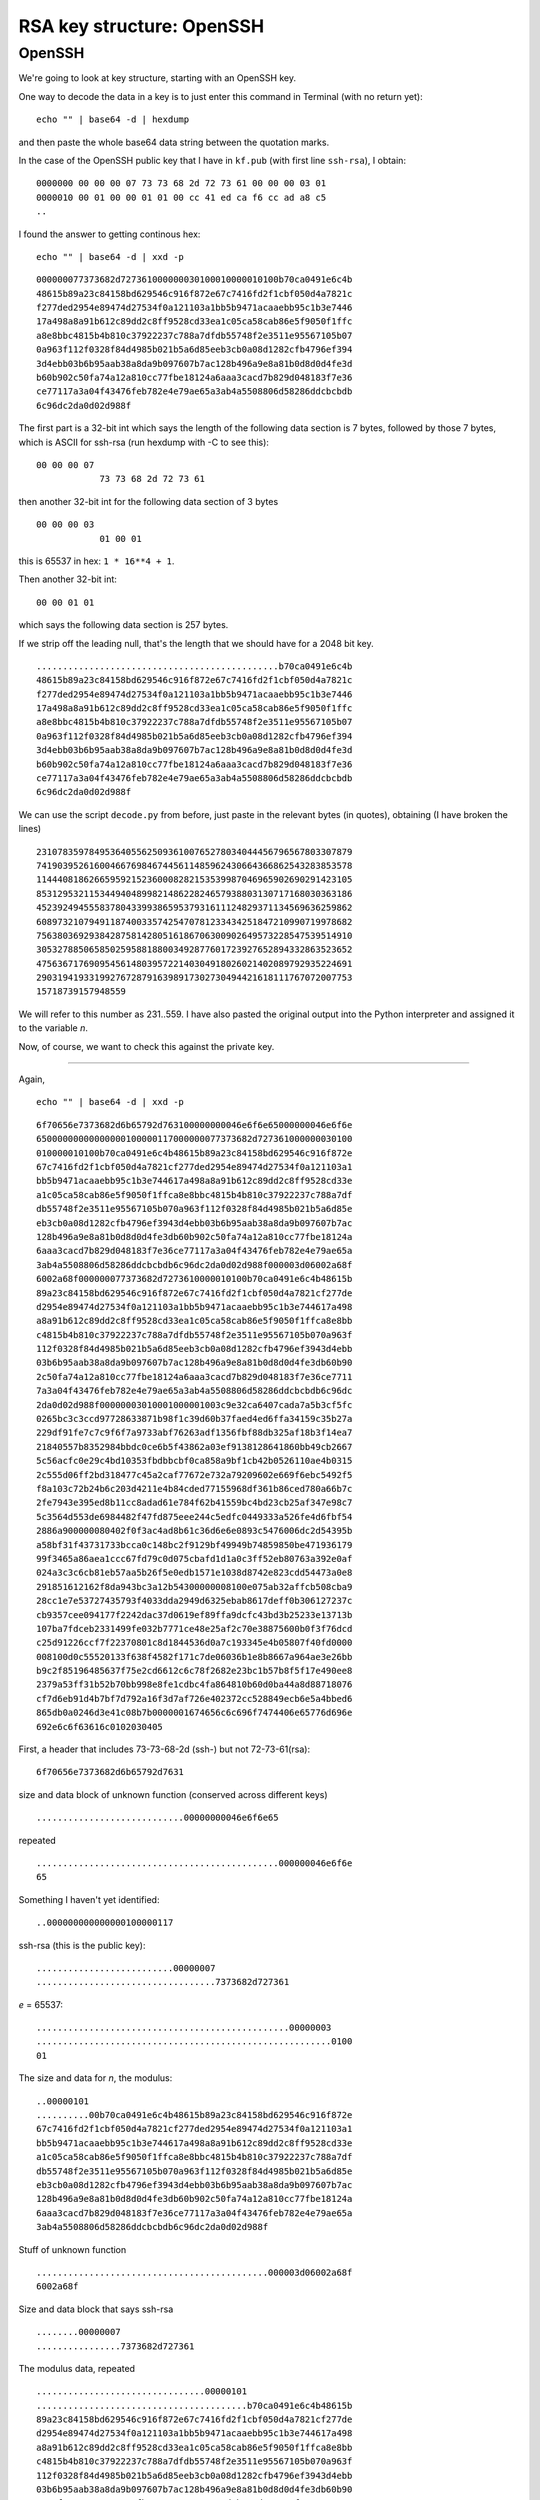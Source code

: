 .. _part3/struct1:

###########################
RSA key structure:  OpenSSH
###########################

-------
OpenSSH
-------

We're going to look at key structure, starting with an OpenSSH key.

One way to decode the data in a key is to just enter this command in Terminal (with no return yet):

::

    echo "" | base64 -d | hexdump

and then paste the whole base64 data string between the quotation marks.  

In the case of the OpenSSH public key that I have in ``kf.pub`` (with first line ``ssh-rsa``), I obtain:

::

    0000000 00 00 00 07 73 73 68 2d 72 73 61 00 00 00 03 01
    0000010 00 01 00 00 01 01 00 cc 41 ed ca f6 cc ad a8 c5
    ..

I found the answer to getting continous hex:

::

    echo "" | base64 -d | xxd -p

::
    
    000000077373682d727361000000030100010000010100b70ca0491e6c4b
    48615b89a23c84158bd629546c916f872e67c7416fd2f1cbf050d4a7821c
    f277ded2954e89474d27534f0a121103a1bb5b9471acaaebb95c1b3e7446
    17a498a8a91b612c89dd2c8ff9528cd33ea1c05ca58cab86e5f9050f1ffc
    a8e8bbc4815b4b810c37922237c788a7dfdb55748f2e3511e95567105b07
    0a963f112f0328f84d4985b021b5a6d85eeb3cb0a08d1282cfb4796ef394
    3d4ebb03b6b95aab38a8da9b097607b7ac128b496a9e8a81b0d8d0d4fe3d
    b60b902c50fa74a12a810cc77fbe18124a6aaa3cacd7b829d048183f7e36
    ce77117a3a04f43476feb782e4e79ae65a3ab4a5508806d58286ddcbcbdb
    6c96dc2da0d02d988f                           

The first part is a 32-bit int which says the length of the following data section is 7 bytes, followed by those 7 bytes, which is ASCII for ssh-rsa (run hexdump with -C to see this):

::

    00 00 00 07
                73 73 68 2d 72 73 61

then another 32-bit int for the following data section of 3 bytes

::

    00 00 00 03
                01 00 01

this is 65537 in hex:  ``1 * 16**4 + 1``.

Then another 32-bit int:

::

    00 00 01 01

which says the following data section is 257 bytes.  

If we strip off the leading null, that's the length that we should have for a 2048 bit key.

::

    ..............................................b70ca0491e6c4b
    48615b89a23c84158bd629546c916f872e67c7416fd2f1cbf050d4a7821c
    f277ded2954e89474d27534f0a121103a1bb5b9471acaaebb95c1b3e7446
    17a498a8a91b612c89dd2c8ff9528cd33ea1c05ca58cab86e5f9050f1ffc
    a8e8bbc4815b4b810c37922237c788a7dfdb55748f2e3511e95567105b07
    0a963f112f0328f84d4985b021b5a6d85eeb3cb0a08d1282cfb4796ef394
    3d4ebb03b6b95aab38a8da9b097607b7ac128b496a9e8a81b0d8d0d4fe3d
    b60b902c50fa74a12a810cc77fbe18124a6aaa3cacd7b829d048183f7e36
    ce77117a3a04f43476feb782e4e79ae65a3ab4a5508806d58286ddcbcbdb
    6c96dc2da0d02d988f 

We can use the script ``decode.py`` from before, just paste in the relevant bytes (in quotes), obtaining (I have broken the lines)

::

    231078359784953640556250936100765278034044456796567803307879
    741903952616004667698467445611485962430664366862543283853578
    114440818626659592152360008282153539987046965902690291423105
    853129532115344940489982148622824657938803130717168030363186
    452392494555837804339938659537931611124829371134569636259862
    608973210794911874003357425470781233434251847210990719978682
    756380369293842875814280516186706300902649573228547539514910
    305327885065850259588188003492877601723927652894332863523652
    475636717690954561480395722140304918026021402089792935224691
    290319419331992767287916398917302730494421618111767072007753
    15718739157948559
    
We will refer to this number as 231..559.  I have also pasted the original output into the Python interpreter and assigned it to the variable *n*.

Now, of course, we want to check this against the private key.

---------------

Again,

::

    echo "" | base64 -d | xxd -p
    
::

    6f70656e7373682d6b65792d763100000000046e6f6e65000000046e6f6e
    65000000000000000100000117000000077373682d727361000000030100
    010000010100b70ca0491e6c4b48615b89a23c84158bd629546c916f872e
    67c7416fd2f1cbf050d4a7821cf277ded2954e89474d27534f0a121103a1
    bb5b9471acaaebb95c1b3e744617a498a8a91b612c89dd2c8ff9528cd33e
    a1c05ca58cab86e5f9050f1ffca8e8bbc4815b4b810c37922237c788a7df
    db55748f2e3511e95567105b070a963f112f0328f84d4985b021b5a6d85e
    eb3cb0a08d1282cfb4796ef3943d4ebb03b6b95aab38a8da9b097607b7ac
    128b496a9e8a81b0d8d0d4fe3db60b902c50fa74a12a810cc77fbe18124a
    6aaa3cacd7b829d048183f7e36ce77117a3a04f43476feb782e4e79ae65a
    3ab4a5508806d58286ddcbcbdb6c96dc2da0d02d988f000003d06002a68f
    6002a68f000000077373682d7273610000010100b70ca0491e6c4b48615b
    89a23c84158bd629546c916f872e67c7416fd2f1cbf050d4a7821cf277de
    d2954e89474d27534f0a121103a1bb5b9471acaaebb95c1b3e744617a498
    a8a91b612c89dd2c8ff9528cd33ea1c05ca58cab86e5f9050f1ffca8e8bb
    c4815b4b810c37922237c788a7dfdb55748f2e3511e95567105b070a963f
    112f0328f84d4985b021b5a6d85eeb3cb0a08d1282cfb4796ef3943d4ebb
    03b6b95aab38a8da9b097607b7ac128b496a9e8a81b0d8d0d4fe3db60b90
    2c50fa74a12a810cc77fbe18124a6aaa3cacd7b829d048183f7e36ce7711
    7a3a04f43476feb782e4e79ae65a3ab4a5508806d58286ddcbcbdb6c96dc
    2da0d02d988f00000003010001000001003c9e32ca6407cada7a5b3cf5fc
    0265bc3c3ccd97728633871b98f1c39d60b37faed4ed6ffa34159c35b27a
    229df91fe7c7c9f6f7a9733abf76263adf1356fbf88db325af18b3f14ea7
    21840557b8352984bbdc0ce6b5f43862a03ef9138128641860bb49cb2667
    5c56acfc0e29c4bd10353fbdbbcbf0ca858a9bf1cb42b0526110ae4b0315
    2c555d06ff2bd318477c45a2caf77672e732a79209602e669f6ebc5492f5
    f8a103c72b24b6c203d4211e4b84cded77155968df361b86ced780a66b7c
    2fe7943e395ed8b11cc8adad61e784f62b41559bc4bd23cb25af347e98c7
    5c3564d553de6984482f47fd875eee244c5edfc0449333a526fe4d6fbf54
    2886a900000080402f0f3ac4ad8b61c36d6e6e0893c5476006dc2d54395b
    a58bf31f43731733bcca0c148bc2f9129bf49949b74859850be471936179
    99f3465a86aea1ccc67fd79c0d075cbafd1d1a0c3ff52eb80763a392e0af
    024a3c3c6cb81eb57aa5b26f5e0edb1571e1038d8742e823cdd54473a0e8
    291851612162f8da943bc3a12b54300000008100e075ab32affcb508cba9
    28cc1e7e53727435793f4033dda2949d6325ebab8617deff0b306127237c
    cb9357cee094177f2242dac37d0619ef89ffa9dcfc43bd3b25233e13713b
    107ba7fdceb2331499fe032b7771ce48e25af2c70e38875600b0f3f76dcd
    c25d91226ccf7f22370801c8d1844536d0a7c193345e4b05807f40fd0000
    008100d0c55520133f638f4582f171c7de06036b1e8b8667a964ae3e26bb
    b9c2f85196485637f75e2cd6612c6c78f2682e23bc1b57b8f5f17e490ee8
    2379a53ff31b52b70bb998e8fe1cdbc4fa864810b60d0ba44a8d88718076
    cf7d6eb91d4b7bf7d792a16f3d7af726e402372cc528849ecb6e5a4bbed6
    865db0a0246d3e41c08b7b0000001674656c6c696f7474406e65776d696e
    692e6c6f63616c0102030405


First, a header that includes 73-73-68-2d (ssh-) but not 72-73-61(rsa):

::

    6f70656e7373682d6b65792d7631

size and data block of unknown function (conserved across different keys)

::

    ............................00000000046e6f6e65

repeated

::

    ..............................................000000046e6f6e
    65

Something I haven't yet identified:

::

    ..000000000000000100000117

ssh-rsa (this is the public key):

::

    ..........................00000007
    ..................................7373682d727361

*e* = 65537:

::

    ................................................00000003
    ........................................................0100
    01

The size and data for *n*, the modulus:

::

    ..00000101
    ..........00b70ca0491e6c4b48615b89a23c84158bd629546c916f872e
    67c7416fd2f1cbf050d4a7821cf277ded2954e89474d27534f0a121103a1
    bb5b9471acaaebb95c1b3e744617a498a8a91b612c89dd2c8ff9528cd33e
    a1c05ca58cab86e5f9050f1ffca8e8bbc4815b4b810c37922237c788a7df
    db55748f2e3511e95567105b070a963f112f0328f84d4985b021b5a6d85e
    eb3cb0a08d1282cfb4796ef3943d4ebb03b6b95aab38a8da9b097607b7ac
    128b496a9e8a81b0d8d0d4fe3db60b902c50fa74a12a810cc77fbe18124a
    6aaa3cacd7b829d048183f7e36ce77117a3a04f43476feb782e4e79ae65a
    3ab4a5508806d58286ddcbcbdb6c96dc2da0d02d988f

Stuff of unknown function

::

    ............................................000003d06002a68f
    6002a68f

Size and data block that says ssh-rsa

::

    ........00000007
    ................7373682d727361

The modulus data, repeated

::

    ................................00000101
    ........................................b70ca0491e6c4b48615b
    89a23c84158bd629546c916f872e67c7416fd2f1cbf050d4a7821cf277de
    d2954e89474d27534f0a121103a1bb5b9471acaaebb95c1b3e744617a498
    a8a91b612c89dd2c8ff9528cd33ea1c05ca58cab86e5f9050f1ffca8e8bb
    c4815b4b810c37922237c788a7dfdb55748f2e3511e95567105b070a963f
    112f0328f84d4985b021b5a6d85eeb3cb0a08d1282cfb4796ef3943d4ebb
    03b6b95aab38a8da9b097607b7ac128b496a9e8a81b0d8d0d4fe3db60b90
    2c50fa74a12a810cc77fbe18124a6aaa3cacd7b829d048183f7e36ce7711
    7a3a04f43476feb782e4e79ae65a3ab4a5508806d58286ddcbcbdb6c96dc
    2da0d02d988f

*e*, repeated:

::

    ............00000003
    ....................010001

----------------

And now, the new stuff.  First, a candidate for the private exponent:

::

    ..........................00000100
    ..................................3c9e32ca6407cada7a5b3cf5fc
    0265bc3c3ccd97728633871b98f1c39d60b37faed4ed6ffa34159c35b27a
    229df91fe7c7c9f6f7a9733abf76263adf1356fbf88db325af18b3f14ea7
    21840557b8352984bbdc0ce6b5f43862a03ef9138128641860bb49cb2667
    5c56acfc0e29c4bd10353fbdbbcbf0ca858a9bf1cb42b0526110ae4b0315
    2c555d06ff2bd318477c45a2caf77672e732a79209602e669f6ebc5492f5
    f8a103c72b24b6c203d4211e4b84cded77155968df361b86ced780a66b7c
    2fe7943e395ed8b11cc8adad61e784f62b41559bc4bd23cb25af347e98c7
    5c3564d553de6984482f47fd875eee244c5edfc0449333a526fe4d6fbf54
    2886a9

something that turns out not to be either of our primes:

::

    ......00000080
    ..............402f0f3ac4ad8b61c36d6e6e0893c5476006dc2d54395b
    a58bf31f43731733bcca0c148bc2f9129bf49949b74859850be471936179
    99f3465a86aea1ccc67fd79c0d075cbafd1d1a0c3ff52eb80763a392e0af
    024a3c3c6cb81eb57aa5b26f5e0edb1571e1038d8742e823cdd54473a0e8
    291851612162f8da943bc3a12b5430

prime1 aka *p*:

::

    ..............................00000081
    ......................................00e075ab32affcb508cba9
    28cc1e7e53727435793f4033dda2949d6325ebab8617deff0b306127237c
    cb9357cee094177f2242dac37d0619ef89ffa9dcfc43bd3b25233e13713b
    107ba7fdceb2331499fe032b7771ce48e25af2c70e38875600b0f3f76dcd
    c25d91226ccf7f22370801c8d1844536d0a7c193345e4b05807f40fd

prime2 aka *q*:

::

                                                            0000
    0081
    ....00d0c55520133f638f4582f171c7de06036b1e8b8667a964ae3e26bb
    b9c2f85196485637f75e2cd6612c6c78f2682e23bc1b57b8f5f17e490ee8
    2379a53ff31b52b70bb998e8fe1cdbc4fa864810b60d0ba44a8d88718076
    cf7d6eb91d4b7bf7d792a16f3d7af726e402372cc528849ecb6e5a4bbed6
    865db0a0246d3e41c08b7b

followed by 22 bytes of data

::

    ......................0000001674656c6c696f7474406e65776d696e
    692e6c6f63616c01

and finally:

::

    ................01020304
    
-------------

In the first part, we obtained this for the modulus *n*:

::

    231..559

So to do the check I copied values from above for *p* and *q* and then ran ``python decode.py`` on each one and then pasted into the interpreter to check the multiplication.

The 81-byte value labeled "something?" was a candidate for prime1, but it turns out the next two values are prime1 and prime2

::

    00e075.. = 157..677
    00d0c5.. = 146..667

The product of these two *is* equal to the modulus.


>>> p*q==n
True


So if ``3c9e..`` is *d* equal to ``765..577``, then we can paste the full decimal output in and
check ``(d*e)%phi(n) = 1``

>>> phi = (p-1)*(q-1)
>>> e = 65537
>>> d*e % phi
1L

Yay!

There are some extra bits and pieces including "something?", but this has all checked out pretty nicely.

OpenSSL has a parsing tool but it throws an error with this key:

::

    > openssl asn1parse -inform pem -in kf
    0:d=0  hl=2 l= 112 cons: appl [ 15 ]       
    2:d=1  hl=2 l= 110 cons: appl [ 5 ]        
    Error in encoding..

------------

I compared two different new OpenSSH private keys.

The base64 was the same, which after decoding with the ``echo "" | base64 -d | xxd -p`` command gives:

:: 

    6f70656e7373682d6b65792d763100000000046e6f6e65000000046e6f6e
    65000000000000000100000117000000077373682d727361000000030100
    010000010100aecbc2f5a910ad6a95aeb169ca853d58127c

Notice that with the ``0000010100ae`` on the third line, we are into the modulus.  So the header data is constant, and then the first digits of the moduli are also the same.



